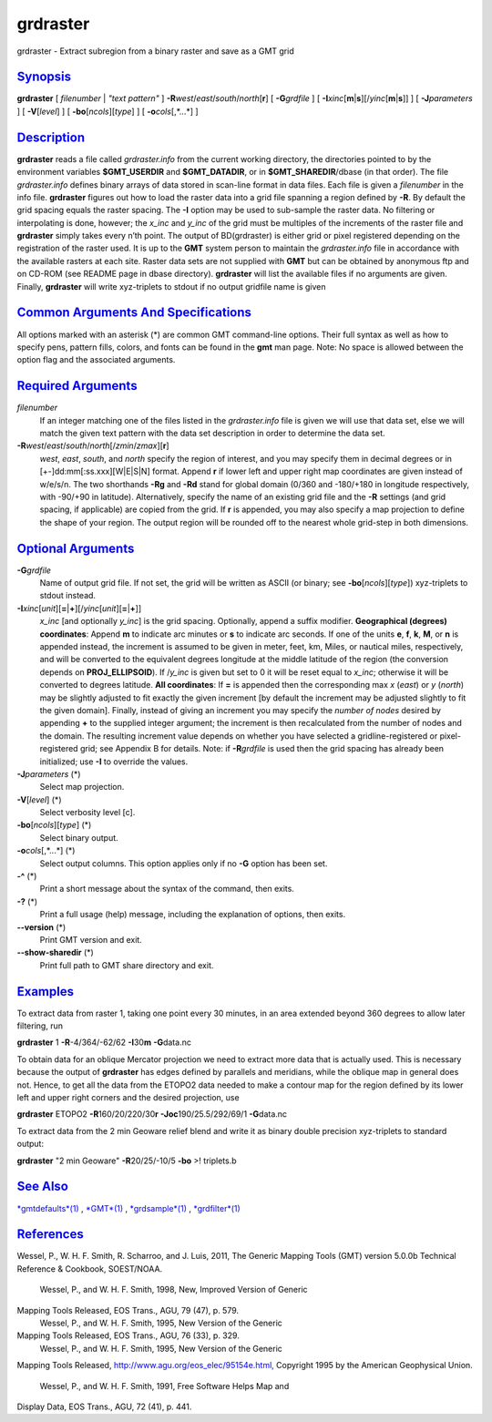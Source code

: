 *********
grdraster
*********

grdraster - Extract subregion from a binary raster and save as a GMT
grid

`Synopsis <#toc1>`_
-------------------

**grdraster** [ *filenumber* \| *"text pattern"* ]
**-R**\ *west*/*east*/*south*/*north*\ [**r**\ ] [ **-G**\ *grdfile* ] [
**-I**\ *xinc*\ [**m**\ \|\ **s**][/\ *yinc*\ [**m**\ \|\ **s**]] ] [
**-J**\ *parameters* ] [ **-V**\ [*level*\ ] ] [
**-bo**\ [*ncols*\ ][*type*\ ] ] [ **-o**\ *cols*\ [,*...*] ]

`Description <#toc2>`_
----------------------

**grdraster** reads a file called *grdraster.info* from the current
working directory, the directories pointed to by the environment
variables **$GMT\_USERDIR** and **$GMT\_DATADIR**, or in
**$GMT\_SHAREDIR**/dbase (in that order). The file *grdraster.info*
defines binary arrays of data stored in scan-line format in data files.
Each file is given a *filenumber* in the info file. **grdraster**
figures out how to load the raster data into a grid file spanning a
region defined by **-R**. By default the grid spacing equals the raster
spacing. The **-I** option may be used to sub-sample the raster data. No
filtering or interpolating is done, however; the *x\_inc* and *y\_inc*
of the grid must be multiples of the increments of the raster file and
**grdraster** simply takes every n’th point. The output of BD(grdraster)
is either grid or pixel registered depending on the registration of the
raster used. It is up to the **GMT** system person to maintain the
*grdraster.info* file in accordance with the available rasters at each
site. Raster data sets are not supplied with **GMT** but can be obtained
by anonymous ftp and on CD-ROM (see README page in dbase directory).
**grdraster** will list the available files if no arguments are given.
Finally, **grdraster** will write xyz-triplets to stdout if no output
gridfile name is given

`Common Arguments And Specifications <#toc3>`_
----------------------------------------------

All options marked with an asterisk (\*) are common GMT command-line
options. Their full syntax as well as how to specify pens, pattern
fills, colors, and fonts can be found in the **gmt** man page. Note: No
space is allowed between the option flag and the associated arguments.

`Required Arguments <#toc4>`_
-----------------------------

*filenumber*
    If an integer matching one of the files listed in the
    *grdraster.info* file is given we will use that data set, else we
    will match the given text pattern with the data set description in
    order to determine the data set.
**-R**\ *west*/*east*/*south*/*north*\ [/*zmin*/*zmax*][**r**\ ]
    *west*, *east*, *south*, and *north* specify the region of interest,
    and you may specify them in decimal degrees or in
    [+-]dd:mm[:ss.xxx][W\|E\|S\|N] format. Append **r** if lower left
    and upper right map coordinates are given instead of w/e/s/n. The
    two shorthands **-Rg** and **-Rd** stand for global domain (0/360
    and -180/+180 in longitude respectively, with -90/+90 in latitude).
    Alternatively, specify the name of an existing grid file and the
    **-R** settings (and grid spacing, if applicable) are copied from
    the grid. If **r** is appended, you may also specify a map
    projection to define the shape of your region. The output region
    will be rounded off to the nearest whole grid-step in both
    dimensions.

`Optional Arguments <#toc5>`_
-----------------------------

**-G**\ *grdfile*
    Name of output grid file. If not set, the grid will be written as
    ASCII (or binary; see **-bo**\ [*ncols*\ ][*type*\ ]) xyz-triplets
    to stdout instead.
**-I**\ *xinc*\ [*unit*\ ][\ **=**\ \|\ **+**][/\ *yinc*\ [*unit*\ ][\ **=**\ \|\ **+**]]
    *x\_inc* [and optionally *y\_inc*] is the grid spacing. Optionally,
    append a suffix modifier. **Geographical (degrees) coordinates**:
    Append **m** to indicate arc minutes or **s** to indicate arc
    seconds. If one of the units **e**, **f**, **k**, **M**, or **n** is
    appended instead, the increment is assumed to be given in meter,
    feet, km, Miles, or nautical miles, respectively, and will be
    converted to the equivalent degrees longitude at the middle latitude
    of the region (the conversion depends on **PROJ\_ELLIPSOID**). If
    /*y\_inc* is given but set to 0 it will be reset equal to *x\_inc*;
    otherwise it will be converted to degrees latitude. **All
    coordinates**: If **=** is appended then the corresponding max *x*
    (*east*) or *y* (*north*) may be slightly adjusted to fit exactly
    the given increment [by default the increment may be adjusted
    slightly to fit the given domain]. Finally, instead of giving an
    increment you may specify the *number of nodes* desired by appending
    **+** to the supplied integer argument; the increment is then
    recalculated from the number of nodes and the domain. The resulting
    increment value depends on whether you have selected a
    gridline-registered or pixel-registered grid; see Appendix B for
    details. Note: if **-R**\ *grdfile* is used then the grid spacing
    has already been initialized; use **-I** to override the values.
**-J**\ *parameters* (\*)
    Select map projection.
**-V**\ [*level*\ ] (\*)
    Select verbosity level [c].
**-bo**\ [*ncols*\ ][*type*\ ] (\*)
    Select binary output.
**-o**\ *cols*\ [,*...*] (\*)
    Select output columns. This option applies only if no **-G** option
    has been set.
**-^** (\*)
    Print a short message about the syntax of the command, then exits.
**-?** (\*)
    Print a full usage (help) message, including the explanation of
    options, then exits.
**--version** (\*)
    Print GMT version and exit.
**--show-sharedir** (\*)
    Print full path to GMT share directory and exit.

`Examples <#toc6>`_
-------------------

To extract data from raster 1, taking one point every 30 minutes, in an
area extended beyond 360 degrees to allow later filtering, run

**grdraster** 1 **-R**-4/364/-62/62 **-I**\ 30\ **m** **-G**\ data.nc

To obtain data for an oblique Mercator projection we need to extract
more data that is actually used. This is necessary because the output of
**grdraster** has edges defined by parallels and meridians, while the
oblique map in general does not. Hence, to get all the data from the
ETOPO2 data needed to make a contour map for the region defined by its
lower left and upper right corners and the desired projection, use

**grdraster** ETOPO2 **-R**\ 160/20/220/30\ **r**
**-Joc**\ 190/25.5/292/69/1 **-G**\ data.nc

To extract data from the 2 min Geoware relief blend and write it as
binary double precision xyz-triplets to standard output:

**grdraster** "2 min Geoware" **-R**\ 20/25/-10/5 **-bo** >! triplets.b

`See Also <#toc7>`_
-------------------

`*gmtdefaults*\ (1) <gmtdefaults.html>`_ , `*GMT*\ (1) <GMT.html>`_ ,
`*grdsample*\ (1) <grdsample.html>`_ ,
`*grdfilter*\ (1) <grdfilter.html>`_

`References <#toc8>`_
---------------------

Wessel, P., W. H. F. Smith, R. Scharroo, and J. Luis, 2011, The Generic
Mapping Tools (GMT) version 5.0.0b Technical Reference & Cookbook,
SOEST/NOAA.
 Wessel, P., and W. H. F. Smith, 1998, New, Improved Version of Generic
Mapping Tools Released, EOS Trans., AGU, 79 (47), p. 579.
 Wessel, P., and W. H. F. Smith, 1995, New Version of the Generic
Mapping Tools Released, EOS Trans., AGU, 76 (33), p. 329.
 Wessel, P., and W. H. F. Smith, 1995, New Version of the Generic
Mapping Tools Released,
`http://www.agu.org/eos\_elec/95154e.html, <http://www.agu.org/eos_elec/95154e.html,>`_
Copyright 1995 by the American Geophysical Union.
 Wessel, P., and W. H. F. Smith, 1991, Free Software Helps Map and
Display Data, EOS Trans., AGU, 72 (41), p. 441.

